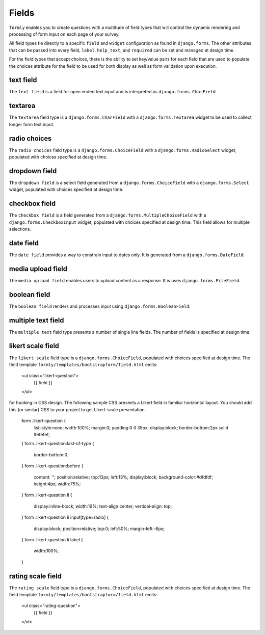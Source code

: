 .. _fields:

Fields
======

``formly`` enables you to create questions with a multitude of field types that
will control the dynamic rendering and processing of form input on each page of
your survey.

All field types tie directly to a specific ``field`` and ``widget``
configuration as found in ``django.forms``. The other attributes that can be
passed into every field, ``label``, ``help_text``, and ``required`` can be
set and managed at design time.

For the field types that accept choices, there is the ability to set key/value
pairs for each field that are used to populate the choices attribute for the
field to be used for both display as well as form validation upon execution.


text field
----------

The ``text field`` is a field for open ended text input and is interpreted as
``django.forms.CharField``.


textarea
--------

The ``textarea`` field type is a ``django.forms.CharField`` with a
``django.forms.Textarea`` widget to be used to collect longer form text input.


radio choices
-------------

The ``radio choices`` field type is a ``django.forms.ChoiceField`` with a
``django.forms.RadioSelect`` widget, populated with choices specified at
design time.


dropdown field
--------------

The ``dropdown field`` is a select field generated from a
``django.forms.ChoiceField`` with a ``django.forms.Select`` widget, populated
with choices specified at design time.


checkbox field
--------------

The ``checkbox field`` is a field generated from a
``django.forms.MultipleChoiceField`` with a ``django.forms.CheckboxInput`` widget,
populated with choices specified at design time. This field allows for
multiple selections.


date field
----------

The ``date field`` provides a way to constrain input to dates only. It is
generated from a ``django.forms.DateField``.


media upload field
------------------

The ``media upload field`` enables users to upload content as a response. It
is uses ``django.forms.FileField``.


boolean field
-------------

The ``boolean field`` renders and processes input using
``django.forms.BooleanField``.


multiple text field
-------------------

The ``multiple text`` field type presents a number of single line fields.
The number of fields is specified at design time.


likert scale field
------------------

The ``likert scale`` field type is a ``django.forms.ChoiceField``,
populated with choices specified at design time. The field template
``formly/templates/bootstrapform/field.html`` emits:

    <ul class="likert-question">
        {{ field }}
    </ul>

for hooking in CSS design. The following sample CSS presents a Likert field
in familiar horizontal layout. You should add this (or similar)
CSS to your project to get Likert-scale presentation.

    form .likert-question {
      list-style:none;
      width:100%;
      margin:0;
      padding:0 0 35px;
      display:block;
      border-bottom:2px solid #efefef;
    }
    form .likert-question:last-of-type {
      border-bottom:0;
    }
    form .likert-question:before {
      content: '';
      position:relative;
      top:13px;
      left:13%;
      display:block;
      background-color:#dfdfdf;
      height:4px;
      width:75%;
    }
    form .likert-question li {
      display:inline-block;
      width:19%;
      text-align:center;
      vertical-align: top;
    }
    form .likert-question li input[type=radio] {
      display:block;
      position:relative;
      top:0;
      left:50%;
      margin-left:-6px;
    }
    form .likert-question li label {
      width:100%;
    }


rating scale field
------------------

The ``rating scale`` field type is a ``django.forms.ChoiceField``,
populated with choices specified at design time. The field template
``formly/templates/bootstrapform/field.html`` emits:

    <ul class="rating-question">
        {{ field }}
    </ul>
